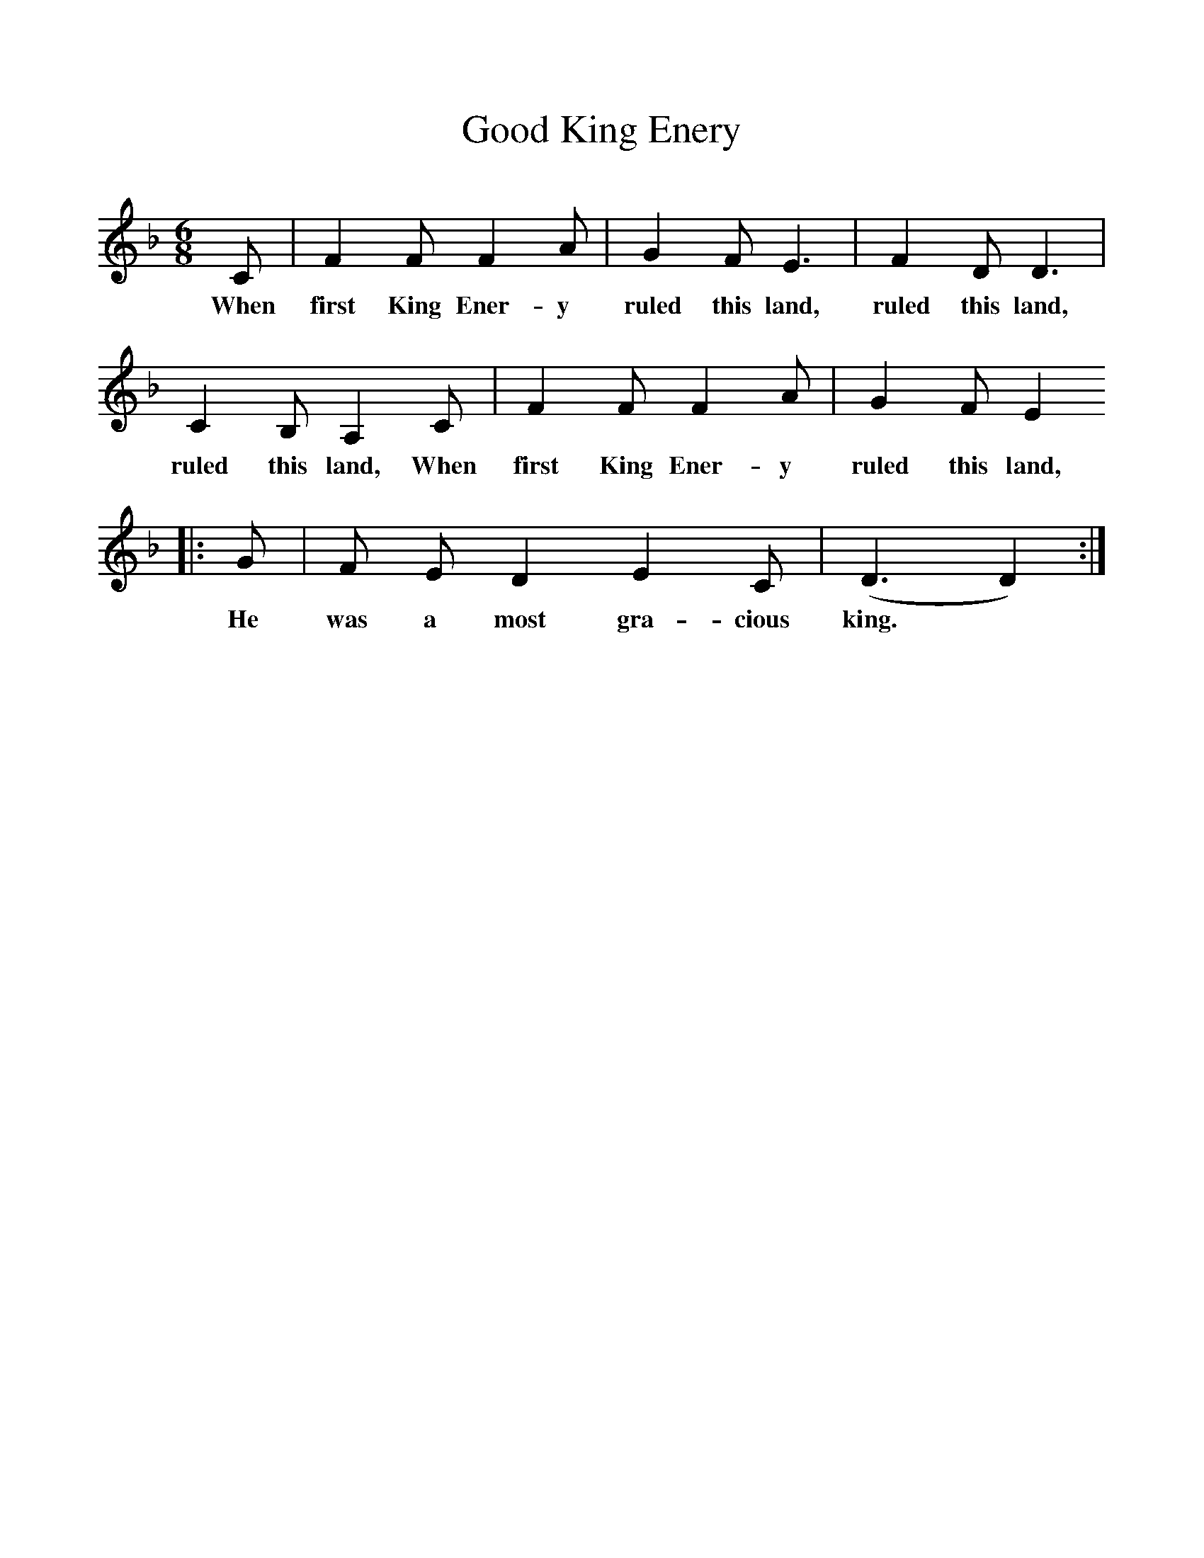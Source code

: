%%scale 1
X:1     %Music
T:Good King Enery
B:Journal of the English Folk Dance Society, 1928, Oxford University Press, London
Z:Anne G Gilchrist
S:Mr Dent, Orton, 1914
M:6/8     %Meter
L:1/8     %
K:F
C |F2 F F2 A |G2 F E3 |F2 D D3 |
w:When first King Ener-y ruled this land, ruled this land,
C2 B, A,2 C |F2 F F2 A |G2 F E2  
w:ruled this land, When first King Ener-y ruled this land,
|:G |F E D2 E2  C |(D3 D2)  :|
w:He was a most gra-cious king.*